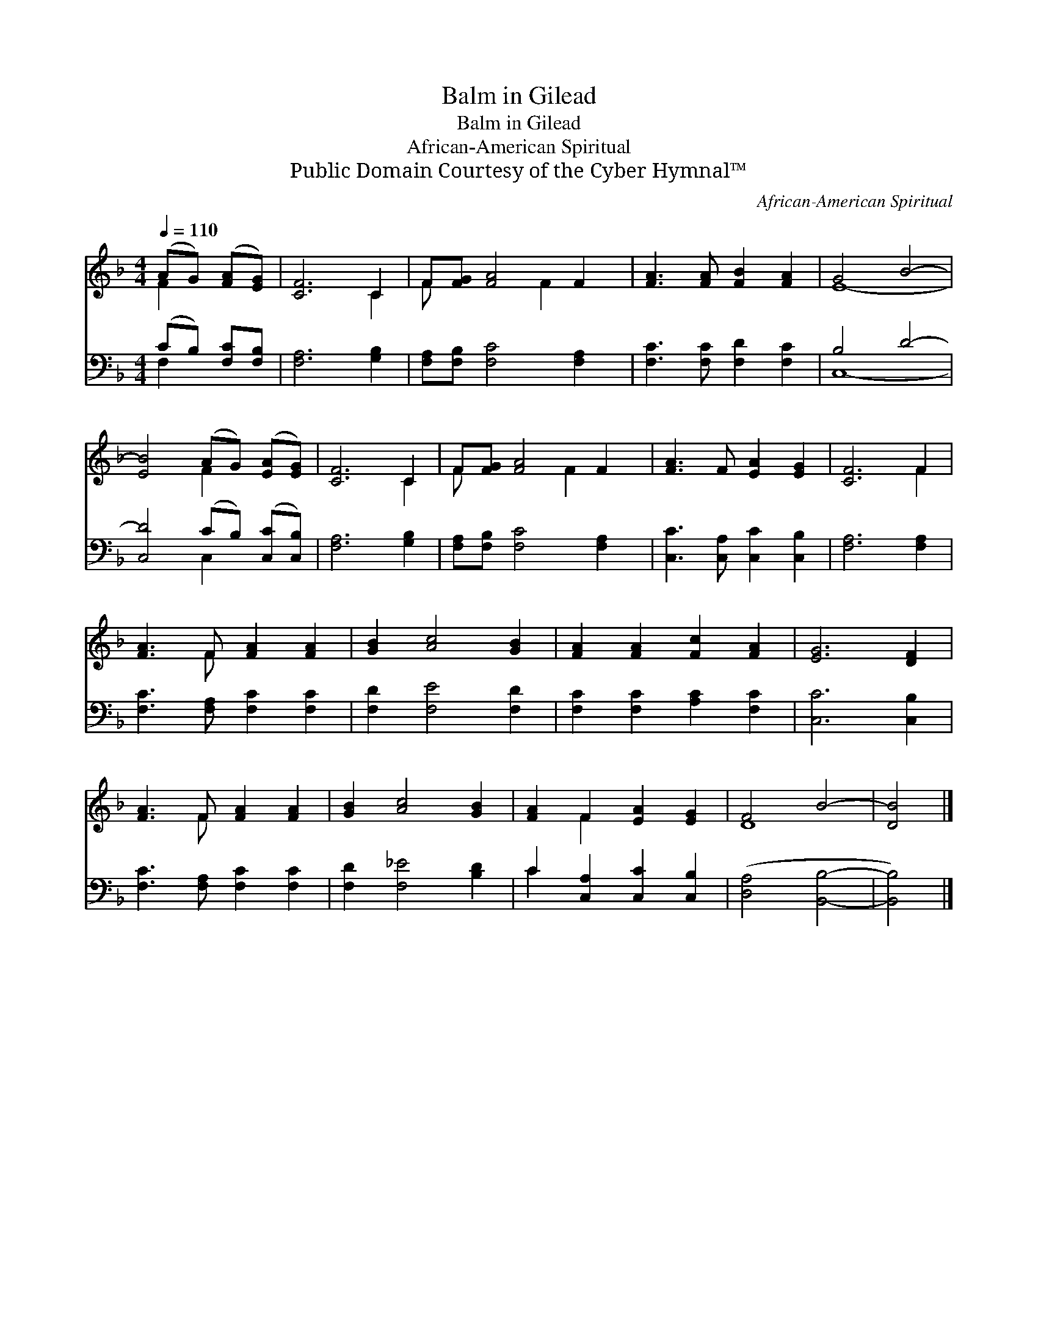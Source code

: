 X:1
T:Balm in Gilead
T:Balm in Gilead
T:African-American Spiritual
T:Public Domain Courtesy of the Cyber Hymnal™
C:African-American Spiritual
Z:Public Domain
Z:Courtesy of the Cyber Hymnal™
%%score ( 1 2 ) ( 3 4 )
L:1/8
Q:1/4=110
M:4/4
K:F
V:1 treble 
V:2 treble 
V:3 bass 
V:4 bass 
V:1
 (AG) ([FA][EG]) | [CF]6 C2 | F[FG] [FA]4 F2 | [FA]3 [FA] [FB]2 [FA]2 | G4 B4- | %5
 [EB]4 (AG) ([EA][EG]) | [CF]6 C2 | F[FG] [FA]4 F2 | [FA]3 F [EA]2 [EG]2 | [CF]6 F2 | %10
 [FA]3 F [FA]2 [FA]2 | [GB]2 [Ac]4 [GB]2 | [FA]2 [FA]2 [Fc]2 [FA]2 | [EG]6 [DF]2 | %14
 [FA]3 F [FA]2 [FA]2 | [GB]2 [Ac]4 [GB]2 | [FA]2 F2 [EA]2 [EG]2 | F4 B4- | [DB]4 |] %19
V:2
 F2 x2 | x6 C2 | F x4 F2 x | x8 | E8- | x4 F2 x2 | x6 C2 | F x4 F2 x | x8 | x6 F2 | x3 F x4 | x8 | %12
 x8 | x8 | x3 F x4 | x8 | x2 F2 x4 | D8- | x4 |] %19
V:3
 (CB,) [F,C][F,B,] | [F,A,]6 [G,B,]2 | [F,A,][F,B,] [F,C]4 [F,A,]2 | [F,C]3 [F,C] [F,D]2 [F,C]2 | %4
 B,4 D4- | [C,D]4 (CB,) ([C,C][C,B,]) | [F,A,]6 [G,B,]2 | [F,A,][F,B,] [F,C]4 [F,A,]2 | %8
 [C,C]3 [C,A,] [C,C]2 [C,B,]2 | [F,A,]6 [F,A,]2 | [F,C]3 [F,A,] [F,C]2 [F,C]2 | %11
 [F,D]2 [F,E]4 [F,D]2 | [F,C]2 [F,C]2 [A,C]2 [F,C]2 | [C,C]6 [C,B,]2 | %14
 [F,C]3 [F,A,] [F,C]2 [F,C]2 | [F,D]2 [F,_E]4 [B,D]2 | C2 [C,A,]2 [C,C]2 [C,B,]2 | %17
 ([D,A,]4 [B,,B,]4- | [B,,B,]4) |] %19
V:4
 F,2 x2 | x8 | x8 | x8 | C,8- | x4 C,2 x2 | x8 | x8 | x8 | x8 | x8 | x8 | x8 | x8 | x8 | x8 | %16
 C2 x6 | x8 | x4 |] %19


